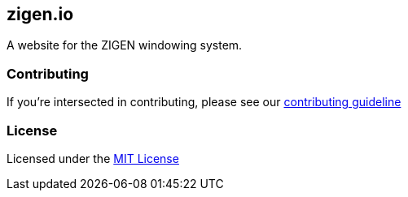 == zigen.io

A website for the ZIGEN windowing system.

=== Contributing

If you're intersected in contributing, please see our
link:./CONTRIBUTING.adoc[contributing guideline]

=== License

Licensed under the link:./LICENSE[MIT License]
